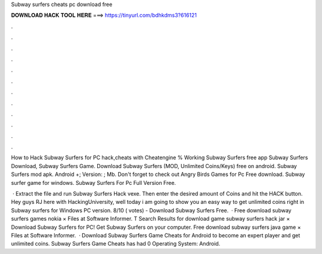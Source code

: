 Subway surfers cheats pc download free



𝐃𝐎𝐖𝐍𝐋𝐎𝐀𝐃 𝐇𝐀𝐂𝐊 𝐓𝐎𝐎𝐋 𝐇𝐄𝐑𝐄 ===> https://tinyurl.com/bdhkdms3?616121



.



.



.



.



.



.



.



.



.



.



.



.

How to Hack Subway Surfers for PC hack,cheats with Cheatengine % Working Subway Surfers free app Subway Surfers Download, Subway Surfers Game. Download Subway Surfers (MOD, Unlimited Coins/Keys) free on android. Subway Surfers mod apk. Android +; Version: ; Mb. Don't forget to check out Angry Birds Games for Pc Free download. Subway surfer game for windows. Subway Surfers For Pc Full Version Free.

 · Extract the file and run Subway Surfers Hack vexe. Then enter the desired amount of Coins and hit the HACK button. Hey guys RJ here with HackingUniversity, well today i am going to show you an easy way to get unlimited coins right in Subway surfers for Windows PC version. 8/10 ( votes) - Download Subway Surfers Free.  · Free download subway surfers games nokia × Files at Software Informer. T Search Results for download game subway surfers hack jar × Download Subway Surfers for PC! Get Subway Surfers on your computer. Free download subway surfers java game × Files at Software Informer.  · Download Subway Surfers Game Cheats for Android to become an expert player and get unlimited coins. Subway Surfers Game Cheats has had 0 Operating System: Android.
